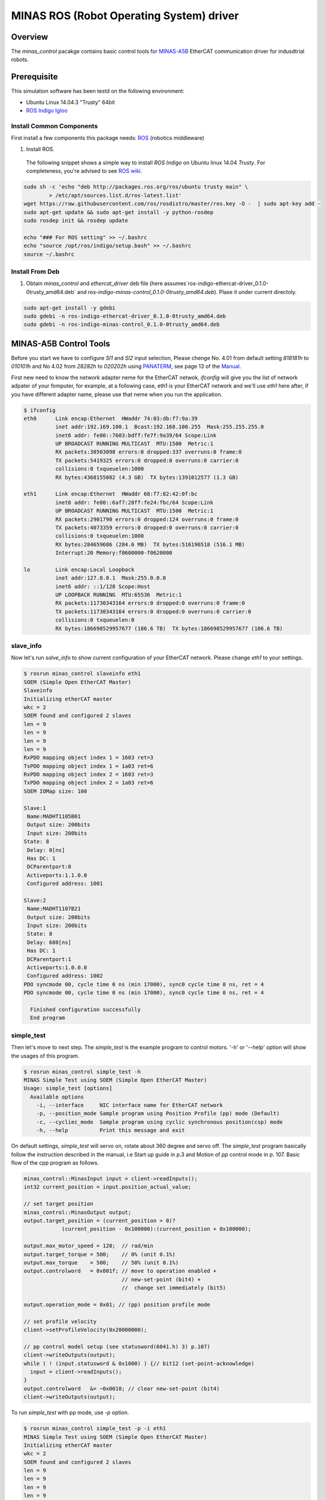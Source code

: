 MINAS ROS (Robot Operating System) driver
#########################################

Overview
========

The `minas_control` pacakge contains basic control tools for `MINAS-A5B`_ EtherCAT communication driver for indusdtrial robots.

Prerequisite
===============

This simulation software has been testd on the following environment: 

* Ubuntu Linux 14.04.3 "Trusty" 64bit

* `ROS Indigo Igloo <http://wiki.ros.org/indigo>`_

Install Common Components
----------------------------

First install a few components this package needs: `ROS`_ (robotics middleware)

1. Install ROS.

  The following snippet shows a simple way to install `ROS Indigo` on Ubuntu linux 14.04 `Trusty`. For completeness, you're advised to see `ROS wiki <http://wiki.ros.org/indigo/Installation/Ubuntu>`_.

.. code-block:: bash

  sudo sh -c 'echo "deb http://packages.ros.org/ros/ubuntu trusty main" \
          > /etc/apt/sources.list.d/ros-latest.list'
  wget https://raw.githubusercontent.com/ros/rosdistro/master/ros.key -O -  | sudo apt-key add -
  sudo apt-get update && sudo apt-get install -y python-rosdep
  sudo rosdep init && rosdep update
  
  echo "### For ROS setting" >> ~/.bashrc
  echo "source /opt/ros/indigo/setup.bash" >> ~/.bashrc
  source ~/.bashrc


Install From Deb
----------------

1. Obtain `minas_control` and `ethercat_driver` deb file (here assumes`ros-indigo-ethercat-driver_0.1.0-0trusty_amd64.deb` and `ros-indigo-minas-control_0.1.0-0trusty_amd64.deb`). Plase it under
   current directoly.

.. code-block:: bash

  sudo apt-get install -y gdebi
  sudo gdebi -n ros-indigo-ethercat-driver_0.1.0-0trusty_amd64.deb
  sudo gdebi -n ros-indigo-minas-control_0.1.0-0trusty_amd64.deb

MINAS-A5B Control Tools
=======================

Before you start we  have to configure `SI1` and `SI2` input selection, Please chenge No. 4.01 from default setting `818181h` to `010101h` and No 4.02 from `28282h` to `020202h` using `PANATERM`_, see page 13 of the `Manual`_.

First new need to know the network adapter neme for the EtherCAT netwok, `ifconfig` will give you the list of network adpater of your fomputer, for example, at a following case, eth1 is your EtherCAT network and we'll use `eth1` here after, if you have different adapter name, please use that neme when you run the application.

.. code-block:: bash

  $ ifconfig            
  eth0      Link encap:Ethernet  HWaddr 74:03:db:f7:9a:39
            inet addr:192.169.100.1  Bcast:192.168.100.255  Mask:255.255.255.0
            inet6 addr: fe80::7603:bdff:fe7f:9a39/64 Scope:Link
            UP BROADCAST RUNNING MULTICAST  MTU:1500  Metric:1
            RX packets:38503098 errors:0 dropped:337 overruns:0 frame:0
            TX packets:5419325 errors:0 dropped:0 overruns:0 carrier:0
            collisions:0 txqueuelen:1000
            RX bytes:4368155082 (4.3 GB)  TX bytes:1391012577 (1.3 GB)
  
  eth1      Link encap:Ethernet  HWaddr 68:f7:82:42:0f:bc
            inet6 addr: fe80::6af7:28ff:fe24:fbc/64 Scope:Link
            UP BROADCAST RUNNING MULTICAST  MTU:1500  Metric:1
            RX packets:2901790 errors:0 dropped:124 overruns:0 frame:0
            TX packets:4073359 errors:0 dropped:0 overruns:0 carrier:0
            collisions:0 txqueuelen:1000
            RX bytes:284659686 (284.6 MB)  TX bytes:516196518 (516.1 MB)
            Interrupt:20 Memory:f0600000-f0620000
  
  lo        Link encap:Local Loopback  
            inet addr:127.0.0.1  Mask:255.0.0.0
            inet6 addr: ::1/128 Scope:Host
            UP LOOPBACK RUNNING  MTU:65536  Metric:1
            RX packets:11730343164 errors:0 dropped:0 overruns:0 frame:0
            TX packets:11730343164 errors:0 dropped:0 overruns:0 carrier:0
            collisions:0 txqueuelen:0 
            RX bytes:186698529957677 (186.6 TB)  TX bytes:186698529957677 (186.6 TB)

slave_info
----------

Now let's run `salve_info` to show current configuration of your EtherCAT network. Please change `eth1` to your settings.

.. code-block:: bash

  $ rosrun minas_control slaveinfo eth1
  SOEM (Simple Open EtherCAT Master)
  Slaveinfo
  Initializing etherCAT master
  wkc = 2
  SOEM found and configured 2 slaves
  len = 9
  len = 9
  len = 9
  len = 9
  RxPDO mapping object index 1 = 1603 ret=3
  TxPDO mapping object index 1 = 1a03 ret=6
  RxPDO mapping object index 2 = 1603 ret=3
  TxPDO mapping object index 2 = 1a03 ret=6
  SOEM IOMap size: 100
  
  Slave:1
   Name:MADHT1105B01
   Output size: 200bits
   Input size: 200bits
  State: 8
   Delay: 0[ns]
   Has DC: 1
   DCParentport:0
   Activeports:1.1.0.0
   Configured address: 1001
  
  Slave:2
   Name:MADHT1107B21
   Output size: 200bits
   Input size: 200bits
   State: 8
   Delay: 680[ns]
   Has DC: 1
   DCParentport:1
   Activeports:1.0.0.0
   Configured address: 1002
  PDO syncmode 00, cycle time 0 ns (min 17000), sync0 cycle time 0 ns, ret = 4
  PDO syncmode 00, cycle time 0 ns (min 17000), sync0 cycle time 0 ns, ret = 4
    
    Finished configuration successfully
    End program

simple_test
-----------

Then let's move to next step. The `simple_test` is the example program to control motors. '-h' or '--help' option will show the usages of this program.

.. code-block:: bash

  $ rosrun minas_control simple_test -h
  MINAS Simple Test using SOEM (Simple Open EtherCAT Master)
  Usage: simple_test [options]
    Available options
      -i, --interface     NIC interface name for EtherCAT network
      -p, --position_mode Sample program using Position Profile (pp) mode (Default)
      -c, --cycliec_mode  Sample program using cyclic synchronous position(csp) mode
      -h, --help          Print this message and exit

On default settings, `simple_test` will servo on, rotate about 360 degree and servo off. The `simple_test` program basically follow the instruction described in the manual, i.e Start up guide in p.3 and Motion of `pp` control mode in p. 107. Basic flow of the cpp program as follows.

.. code-block:: cpp

  minas_control::MinasInput input = client->readInputs();
  int32 current_position = input.position_actual_value;

  // set target position
  minas_control::MinasOutput output;
  output.target_position = (current_position > 0)?
              (current_position - 0x100000):(current_position + 0x100000);

  output.max_motor_speed = 120;  // rad/min
  output.target_torque = 500;    // 0% (unit 0.1%)
  output.max_torque    = 500;    // 50% (unit 0.1%)
  output.controlword   = 0x001f; // move to operation enabled +
                                 // new-set-point (bit4) +
                                 //  change set immediately (bit5)

  output.operation_mode = 0x01; // (pp) position profile mode

  // set profile velocity
  client->setProfileVelocity(0x20000000);

  // pp control model setup (see statusword(6041.h) 3) p.107)
  client->writeOutputs(output);
  while ( ! (input.statusword & 0x1000) ) {// bit12 (set-point-acknowledge)
    input = client->readInputs();
  }
  output.controlword   &= ~0x0010; // clear new-set-point (bit4)
  client->writeOutputs(output);

To run `simple_test` with pp mode, use `-p` option.

.. code-block:: bash

  $ rosrun minas_control simple_test -p -i eth1
  MINAS Simple Test using SOEM (Simple Open EtherCAT Master)
  Initializing etherCAT master
  wkc = 2
  SOEM found and configured 2 slaves
  len = 9
  len = 9
  len = 9
  len = 9
  RxPDO mapping object index 1 = 1603 ret=3
  TxPDO mapping object index 1 = 1a03 ret=6
  RxPDO mapping object index 2 = 1603 ret=3
  TxPDO mapping object index 2 = 1a03 ret=6
  SOEM IOMap size: 100
  
  Slave:1
   Name:MADHT1105B01
   Output size: 200bits
   Input size: 200bits
   State: 8
   Delay: 0[ns]
   Has DC: 1
   DCParentport:0
   Activeports:1.1.0.0
   Configured address: 1001
  
  Slave:2
   Name:MADHT1107B21
   Output size: 200bits
   Input size: 200bits
   State: 8
   Delay: 680[ns]
   Has DC: 1
   DCParentport:1
   Activeports:1.0.0.0
   Configured address: 1002
  PDO syncmode 00, cycle time 0 ns (min 17000), sync0 cycle time 0 ns,ret = 4
  PDO syncmode 00, cycle time 0 ns (min 17000), sync0 cycle time 0 ns,ret = 4
    overrun: 0.000596
    overrun: 0.000572
    overrun: 0.002370
  Set interpolation time period 4000 us (4000000/4)
    overrun: 0.005399
  1c32h: cycle time 0
  60c2h: interpolation time period value 25
  Statusword(6041h): 0a70
   Switch on disabled
   Internal limit active
   Following error
   Drive follows command value
    overrun: 0.007179
    overrun: 0.006475
    overrun: 0.000108
  Statusword(6041h): 0e37
   Operation enabled
   Internal limit active
   Following error
   Set-point acknowledge
   Target reached
    overrun: 0.000403
  target position = 000e912d
    overrun: 0.000011
    overrun: 0.000191
  Set interpolation time period 4000 us (4000000/4)
    overrun: 0.000659
  1c32h: cycle time 0
  60c2h: interpolation time period value 25
  Statusword(6041h): 0a70
   Switch on disabled
   Internal limit active
   Following error
   Drive follows command value
  Statusword(6041h): 0e31
   Ready to switch on
   Internal limit active
   Following error
   Set-point acknowledge
   Target reached
    overrun: 0.001740
    overrun: 0.004097
  target position = 000c2bba
    overrun: 0.003520
  err = 0000, ctrl 000f, status 0237, op_mode =  1, pos = fffe9196, vel = 00000cb2, tor = 00000017
  Tick 1488782766.167119670
  Input:
   603Fh 00000000 :Error code
   6041h 00000237 :Statusword
   6061h 00000001 :Modes of operation display
   6064h fffe9196 :Position actual value
   606Ch 00000cb2 :Velocity actual value
   6077h 00000017 :Torque actual value
   60B9h 00000000 :Touch probe status
   60BAh 00000000 :Touch probe pos1 pos value
   60FDh c0000000 :Digital inputs
  Output:
   6040h 0000000f :Controlword
   6060h 00000001 :Mode of operation
    overrun: 0.002877
   6071h 000001f4 :Target Torque
   6072h 000001f4 :Max Torque
   607Ah 000e912d :Target Position
   6080h 00000078 :Max motor speed
   60B8h 00000000 :Touch Probe function
   60FFh 00000000 :Target Velocity
   60B0h 00000000 :Position Offset
    overrun: 0.002274
  err = 0000, ctrl 000f, status 1237, op_mode =  1, pos = fffc2bb6, vel = fffffe0c, tor = 00000000
  Tick 1488782766.167119670
  Input:
   603Fh 00000000 :Error code
   6041h 00001237 :Statusword
   6061h 00000001 :Modes of operation display
   6064h fffc2bb6 :Position actual value
   606Ch fffffe0c :Velocity actual value
   6077h 00000000 :Torque actual value
   60B9h 00000000 :Touch probe status
   60BAh 00000000 :Touch probe pos1 pos value
   60FDh c0000000 :Digital inputs

You can see some erros in the first a few seconds, until the motors servo on, but that's expected behavior and you can ingreo for now.

If you run `simple_test` with `-c` option, it will servo on, rotate about 180 degree back and forth with sin curve and servo off. Basic flow of the cpp program as follows.

.. code-block:: cpp

  client->setInterpolationTimePeriod(4000);     // 4 msec

  minas_control::MinasInput input = client->readInputs();
  int32 current_position = input.position_actual_value;

  // set target position
  minas_control::MinasOutput output;
  output.target_position = current_position;

  output.max_motor_speed = 120;  // rad/min
  output.target_torque = 500;    // 0% (unit 0.1%)
  output.max_torque    = 500;    // 50% (unit 0.1%)
  output.controlword   = 0x001f; // move to operation enabled + new-set-point (bit4) + change set immediately (bit5)

  output.operation_mode = 0x08; // (csp) cyclic synchronous position mode

  client->writeOutputs(output);

  struct timespec tick;
  clock_gettime(CLOCK_REALTIME, &tick);

  while ( 1 ) {

    output.position_offset = 0x80000*sin(i/200.0);
    client->writeOutputs(output);

    // sleep for next tick
    timespecInc(tick, period);
    clock_nanosleep(CLOCK_REALTIME, TIMER_ABSTIME, &tick, NULL);
  }

reset
-----

If you have somethig wrong, you can run reset command. If you still have issue, use `PANATERM`_ to clear alarms.

.. code-block:: bash

  $ rosrun minas_control reset eth0
  SOEM (Simple Open EtherCAT Master)
  Simple test
  Initializing etherCAT master
  wkc = 1
  SOEM found and configured 1 slaves
  RxPDO mapping object index 1 = 1603 ret=3
  TxPDO mapping object index 1 = 1a03 ret=6
  SOEM IOMap size: 46
  
  Slave:1
   Name:MADHT1105B01
   Output size: 168bits
   Input size: 200bits
   State: 8
   Delay: 0[ns]
   Has DC: 1
   DCParentport:0
   Activeports:1.0.0.0
   Configured address: 1001
  
  Finished configuration successfully
  End program

.. API Documents
.. =============

.. .. toctree::
..    :maxdepth: 2

..    api_ethercat_manager
..    api_minas_control

Maintainer Tips
===============

Create DEB file
---------------

Following command will build DEB (binary installer file for Ubuntu with which you can install software by a simple run of `gdebi` command) files.

Before start please add following line to your `/etc/ros/rosdep/sources.list.d/20-default.list` file

.. code-block:: bash

  yaml file:///etc/ros/rosdep/ethercat_manager.yaml

and create `ethercat_manager.yaml` file that contains

.. code-block:: bash

  ethercat_manager:
    ubuntu:
      apt: ros-indigo-ethercat-manager

and run `rosdep update`. Then create deb fiels as follows.

.. code-block:: bash

  catkin b ethercat_manager --no-deps --make-args debbuild_ethercat_manager
  dpkg -i ros-indigo-ethercat-managerl_0.0.1-0trusty_amd64.deb
  catkin b minas_control --no-deps --make-args debbuild_minas_control

To install DEB file from command line, please use `gdebi`. Using `apt-get` may fail due to missing dependent deb package, and that breaks your local apt database (wich may fixed by `sudo apt-get install -f install` as reported on the `community site <http://askubuntu.com/questions/58202/how-to-automatically-fetch-missing-dependencies-when-installing-software-from-d>`_)

.. code-block:: bash

  sudo apt-get install gdebi
  gdebi -n ros-indigo-minas-control_0.0.1-0trusty_amd64.deb

Create documents
----------------

Following command will build pdf manual.

.. code-block:: bash

  catkin b minas_control --no-deps --make-args docbuild_minas_control

To build the manual you have to install following deb packages

.. code-block:: bash

  apt-get install python-bloom sphinx-common python-catkin-shpinx pdflatex \
                  texlive-latex-base  texlive-latex-recommended texlive-lang-cjk

Known Issues
------------

Trouble shooting
----------------

- If you could not initialize ethercat driver as follows,

  .. code-block:: bash

    $ reset eth1
    SOEM (Simple Open EtherCAT Master)
    Simple test
    Initializing etherCAT master
    Could not initialize ethercat driver
    terminate called after throwing an instance of 'ethercat::EtherCatError'
      what():  Could not initialize SOEM
    Aborted (Core dump)

Failed to lock memory. It is recommended to set permission to
executables, for example: sudo setcap cap_net_raw,cap_ipc_lock=+ep
main: Cannot allocate memory

  Please check if your binary have correctly set permissions by

  .. code-block:: bash

    $ getcap /opt/ros/indigo/lib/minas_control/reset
    /opt/ros/indigo/lib/minas_control/reset = cap_net_raw+ep

  If you can any `capability`, please try

  .. code-block:: bash

    $ sudo setcap cap_net_raw+ep /opt/ros/indigo/lib/minas_control/reset


.. _MINAS-A5B:  https://industrial.panasonic.com/ww/products/motors-compressors/fa-motors/ac-servo-motors/minas-a5b

.. _ROS: http://ros.org/

.. _PANATERM: https://industrial.panasonic.com/jp/products/motors-compressors/fa-motors/ac-servo-motors/minas-a5-panaterm

.. _Manual: https://industrial.panasonic.com/content/data/MT/PDF/refer/jp/acs/SX-DSV02469_R4_00J.pdf

